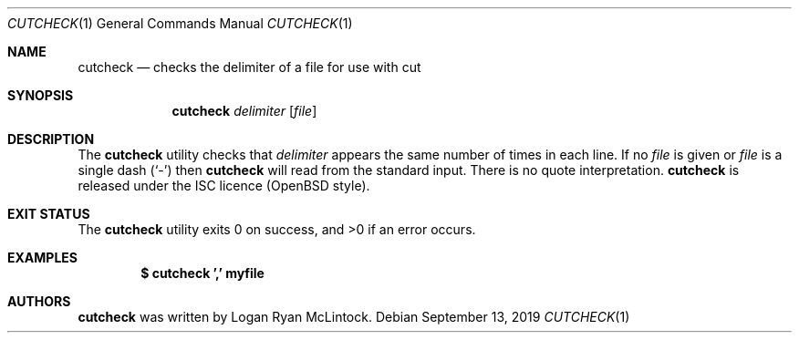 .\"
.\" Copyright (c) 2019 Logan Ryan McLintock
.\"
.\" Permission to use, copy, modify, and distribute this software for any
.\" purpose with or without fee is hereby granted, provided that the above
.\" copyright notice and this permission notice appear in all copies.
.\"
.\" THE SOFTWARE IS PROVIDED "AS IS" AND THE AUTHOR DISCLAIMS ALL WARRANTIES
.\" WITH REGARD TO THIS SOFTWARE INCLUDING ALL IMPLIED WARRANTIES OF
.\" MERCHANTABILITY AND FITNESS. IN NO EVENT SHALL THE AUTHOR BE LIABLE FOR
.\" ANY SPECIAL, DIRECT, INDIRECT, OR CONSEQUENTIAL DAMAGES OR ANY DAMAGES
.\" WHATSOEVER RESULTING FROM LOSS OF USE, DATA OR PROFITS, WHETHER IN AN
.\" ACTION OF CONTRACT, NEGLIGENCE OR OTHER TORTIOUS ACTION, ARISING OUT OF
.\" OR IN CONNECTION WITH THE USE OR PERFORMANCE OF THIS SOFTWARE.
.\"
.Dd September 13, 2019
.Dt CUTCHECK 1
.Os
.Sh NAME
.Nm cutcheck
.Nd checks the delimiter of a file for use with cut
.Sh SYNOPSIS
.Nm cutcheck
.Ar delimiter
.Op Ar file
.Sh DESCRIPTION
The
.Nm
utility checks that
.Ar delimiter
appears the same number of times in each line. If no
.Ar file
is given
or
.Ar file
is a single dash
.Pq Sq -
then
.Nm
will read from the standard input.
There is no quote interpretation.
.Nm
is released under the ISC licence (OpenBSD style).
.Sh EXIT STATUS
.Ex -std cutcheck
.Sh EXAMPLES
.Dl $ cutcheck ',' myfile
.Sh AUTHORS
.Nm
was written by
.An "Logan Ryan McLintock".
